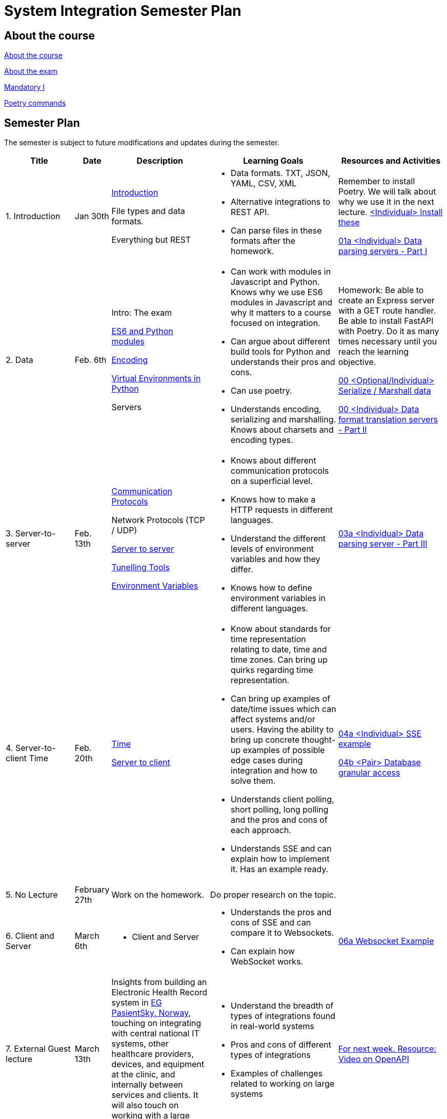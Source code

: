 = System Integration Semester Plan

== About the course

link:00._Course_Material/00._Meta_Course_Material/about_the_course.md[About the course]

link:00._Course_Material/00._Meta_Course_Material/about_the_exam.md[About the exam]

link:00._Course_Material/01._Assignments/00._Mandatories/01._Mandatory_I.md[Mandatory I]

link:00._Course_Material/00._Meta_Course_Material/poetry_commands.md[Poetry commands]



== Semester Plan

The semester is subject to future modifications and updates during the semester.

[width="100%",cols="16%,8%,23%,30%,25%",options="header",]
|===
| Title | Date | Description | Learning Goals | Resources and Activities

| 1.  Introduction
| Jan 30th
a|
link:00._Course_Material/02._Slides/01._Introduction/01._introduction.md[Introduction]

File types and data formats.

Everything but REST
a|
* Data formats. TXT, JSON, YAML, CSV, XML
* Alternative integrations to REST API.
* Can parse files in these formats after the homework.
a|
Remember to install Poetry. We will talk about why we use it in the next lecture.
link:00._Course_Material/01._Assignments/01._Introduction_Data_Formats/00._Install.md[<Individual> Install these]

link:00._Course_Material/01._Assignments/01._Introduction_Data_Formats/01a._Data_parsing_servers_Part_I.md[01a <Individual> Data parsing servers - Part I]

| 2. Data
| Feb. 6th
a|
Intro: The exam

link:00._Course_Material/02._Slides/02._Encoding_And_Modules/01._modules.md[ES6 and Python modules]

link:00._Course_Material/02._Slides/02._Encoding_And_Modules/02._encoding.md[Encoding]

link:00._Course_Material/02._Slides/02._Encoding_And_Modules/03._virtual_environments_python.md[Virtual Environments in Python]

Servers
a|
* Can work with modules in Javascript and Python. Knows why we use ES6 modules in Javascript and why it matters to a course focused on integration.
* Can argue about different build tools for Python and understands their pros and cons.
* Can use poetry.
* Understands encoding, serializing and marshalling. Knows about charsets and encoding types.
a|
Homework: Be able to create an Express server with a GET route handler. Be able to install FastAPI with Poetry. Do it as many times necessary until you reach the learning objective.

link:00._Course_Material/01._Assignments/02._Data/00._Serialize_Marshall_data.md[00 <Optional/Individual> Serialize / Marshall data]

link:00._Course_Material/01._Assignments/02._Data/00._Data_parsing_server_Part_II.md[00 <Individual> Data format translation servers - Part II]


| 3.
Server-to-server
| Feb. 13th
a|
link:00._Course_Material/02._Slides/03._Server-To-Server/01._communication_protocols.md[Communication Protocols]

Network Protocols (TCP / UDP)

link:00._Course_Material/02._Slides/03._Server-To-Server/02._server-to-server.md[Server to server]

link:00._Course_Material/02._Slides/03._Server-To-Server/03._tunneling_tools.md[Tunelling Tools]

link:00._Course_Material/02._Slides/03._Server-To-Server/04._environment_variables.md[Environment Variables]

a|
* Knows about different communication protocols on a superficial level.
* Knows how to make a HTTP requests in different languages.
* Understand the different levels of environment variables and how they differ.
* Knows how to define environment variables in different languages.
a|
link:00._Course_Material/01._Assignments/03._Server-To-Server/03a._Data_parsing_server_Part_III.md[03a <Individual> Data parsing server - Part III]


| 4.
Server-to-client 
Time
| Feb. 20th
a|
link:00._Course_Material/02._Slides/04._Server-To-Client/01._time.md[Time]

link:00._Course_Material/02._Slides/04._Server-To-Client/02._server-to-client.md[Server to client]

a|
* Know about standards for time representation relating to date, time and time zones. Can bring up quirks regarding time representation.
* Can bring up examples of date/time issues which can affect systems and/or users. Having the ability to bring up concrete thought-up examples of possible edge cases during integration and how to solve them. 
* Understands client polling, short polling, long polling and the pros and cons of each approach.
* Understands SSE and can explain how to implement it. Has an example ready.
a|
link:00._Course_Material/01._Assignments/04._Server-To-Client/04a._SSE_example.md[04a <Individual> SSE example]

link:00._Course_Material/01._Assignments/04._Server-To-Client/04b._Database_granular_data_access.md[04b <Pair> Database granular access]



| 5. No Lecture
| February 27th
| Work on the homework.
| Do proper research on the topic.
| 

| 6. 
Client and Server
| March 6th
a|
* Client and Server
a|
* Understands the pros and cons of SSE and can compare it to Websockets.
* Can explain how WebSocket works.
a|
link:00._Course_Material/01._Assignments/06._Client_and_Server_Client-to-Client/06a._WebSocket_Example.md[06a Websocket Example]




| 7. External Guest lecture
| March 13th
| Insights from building an Electronic Health Record system in link:https://eg.no/it/eg-pasientsky/[EG PasientSky, Norway], touching on integrating with central national IT systems, other healthcare providers, devices, and equipment at the clinic, and internally between services and clients. It will also touch on working with a large distributed system.
a| 
* Understand the breadth of types of integrations found in real-world systems
* Pros and cons of different types of integrations
* Examples of challenges related to working on large systems 
a|
link:https://www.youtube.com/watch?v=pRS9LRBgjYg[For next week. Resource: Video on OpenAPI]


| 8. Documentation (OpenAPI) / Client-to-client
| March 20th
a|
link:00._Course_Material/02._Slides/08._Documentation_Client-to-client/01._OpenAPI.md[OpenAPI]

link:00._Course_Material/02._Slides/08._Documentation_Client-to-client/02._client-to-client.md[Client-to-client]
a|
* Understand WebRTC on a surface level instead of on a protocol level.
* Can make comparisons between WebSocket and WebRTC.
* Can generate OpenAPI documentation in their favorite(s) frameworks.
* Understands what OpenAPI is and why it exists.
a|
link:00._Course_Material/01._Assignments/08._Documentation_Client-to-client/08a._WebRTC_Example.md[08a WebRTC Example]

link:00._Course_Material/01._Assignments/08._Documentation_Client-to-client/08b._Generate_Code_Documentation_For_DLS.md[08b <DLS Group> Create Code Documentation for DLS]


| 9. No Lecture
| March 27th
| 
| 
| Create proper code documentation for DLS.



| 10. Databases (Documentation / Migration)
| April 3rd
a|
* Advanced WebRTC
* WebRTC + Firebase
* link:00._Course_Material/02._Slides/10._Databases/01._migrations.md[Migrations]
* link:00._Course_Material/02._Slides/10._Databases/02._backup_documentation.md[Backup and Documentation]
a|
* Understands how backing up PostgreSQL and MySQL works.
* Has considered how to document and backup all the databases they are familiar with.
a|
link:00._Course_Material/01._Assignments/10._Databases_Media/10a._Document_A_Database.md[10a Document A Database]

link:00._Course_Material/01._Assignments/10._Databases_Media/10b._Migrate_From_One_Database_To_Another.md[10b Migrate From One Database To Another]


| 11. CORS / Media  / Feedback day
| April 24th
a|
* link:00._Course_Material/02._Slides/11._CORS_Media/01._cors.md[CORS]
* link:00._Course_Material/02._Slides/11._CORS_Media/02._media.md[Media]
* Multi-part Forms
* Sound
* Video: MPEG-DASH

Feedback: Present your solutions to any homework. Ask questions about the material.
a|
* Understands why CORS exists and how to solve issues. 
* Knows how to send multi-part forms over HTML and how to set it up in at least one server language.
* Can think of proper ways store media files.
* Can explain how to send media files from client to server.
* Can explain how to send media files from server to client.

a|
link:00._Course_Material/01._Assignments/11._CORS_Media/11a._Auth_Integration.md[11a Auth Integration]

link:00._Course_Material/01._Assignments/11._CORS_Media/11b._Integrate_With_Payment.md[11b Integrate with payment]





| 12. Webhooks / Web Scraping / Web Crawling
| May 1st
a|
* Git hooks
* GitHub Webhooks
* Web scraping / Web crawling
// todo
// * link:00._Course_Material/02._Slides/Web_Scraping/Web_Scraping_Crawling.md[Web Scraping]
* Cheerio
* BeautifulSoup4
* Scrapy
a|
* Can recall how we did Github Webhooks without having to be able to do it on the fly. Can illustrate exactly how it works by drawing a diagram.
* Can create a "Hello World" Git hook.
* Understands how to approach building a custom webhook system.
* Can explain the difference between data scraping and web crawling. 
* Can web scrape in a language.
a|
// link:00._Course_Material/01._Assignments/05._Real-time_communication_Part_III/05a._Expose_and_integrate_with_a_webhook_system.md[05a <Pair> Expose and integrate with a webhook system]

// link:00._Course_Material/01._Assignments/10._Web_Scraping_GraphQL/12a._GraphQL.md[12a GraphQL]

// todo remember to add a link at the top of the document
// link:00._Course_Material/01._Assignments/00._Mandatories/02._Mandatory_II.md[**MANDATORY II**]

// link:00._Course_Material/00._Meta_Course_Material/exam_requirements.md[Exam Requirements]


| 12. GraphQL / Packaging / Sustainability / Exam Q&A
| May 8th
a|
* Packaging
* GraphQL
// todo
// * link:00._Course_Material/02._Slides/GraphQL/GraphQL.md[GraphQL]
* Sustainability
* Exam Q&A
a|
* Can recall how we did Github Webhooks without having to be able to do it on the fly. Can illustrate exactly how it works by drawing a diagram.
* Can create a "Hello World" Git hook.
* Understands how to approach building a custom webhook system.
* Can explain the difference between data scraping and web crawling. 
* Can web scrape in a language.
* Understands the problems that GraphQL solves.  
a|
* Understands the problems that GraphQL solves.  




|===